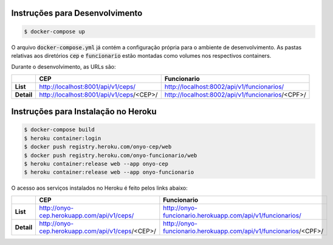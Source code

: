 
Instruções para Desenvolvimento
===============================

.. code:: bash

    $ docker-compose up

O arquivo :code:`docker-compose.yml` já contém a configuração própria para o ambiente de desenvolvimento.
As pastas relativas aos diretórios :code:`cep` e :code:`funcionario` estão
montadas como volumes nos respectivos containers.

Durante o desenvolvimento,
as URLs são:

.. csv-table::
    :header-rows: 1
    :stub-columns: 1

    , CEP, Funcionario
    List, http://localhost:8001/api/v1/ceps/, http://localhost:8002/api/v1/funcionarios/
    Detail, http://localhost:8001/api/v1/ceps/<CEP>/, http://localhost:8002/api/v1/funcionarios/<CPF>/




Instruções para Instalação no Heroku
====================================

.. code:: bash

    $ docker-compose build
    $ heroku container:login
    $ docker push registry.heroku.com/onyo-cep/web
    $ docker push registry.heroku.com/onyo-funcionario/web
    $ heroku container:release web --app onyo-cep
    $ heroku container:release web --app onyo-funcionario

O acesso aos serviços instalados no Heroku é feito pelos links abaixo:


.. csv-table::
    :header-rows: 1
    :stub-columns: 1

    , CEP, Funcionario
    List, http://onyo-cep.herokuapp.com/api/v1/ceps/, http://onyo-funcionario.herokuapp.com/api/v1/funcionarios/
    Detail, http://onyo-cep.herokuapp.com/api/v1/ceps/<CEP>/, http://onyo-funcionario.herokuapp.com/api/v1/funcionarios/<CPF>/
